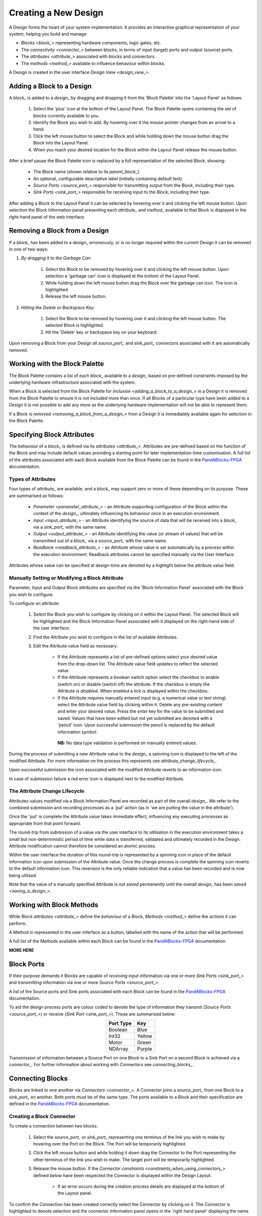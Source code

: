.. ##########
.. links to external PandA related documentation
.. ##########

.. _PandABlocks-FPGA: https://pandablocks-fpga.readthedocs.io/en/autogen/index.html


Creating a New Design
=====================

A Design forms the heart of your system implementation.  It provides an interactive graphical representation of your system, helping you build and manage:

* `Blocks <block_>` representing hardware components, logic gates, etc.
* The `connectivity <connector_>` between blocks, in terms of input (target) ports and output (source) ports.
* The `attributes <attribute_>` associated with blocks and connectors.
* The `methods <method_>` available to influence behaviour within blocks.

A Design is created in the user interface `Design View <design_view_>`.


.. _adding_a_block_to_a_design_:

Adding a Block to a Design
-----------------------------

A `block_` is added to a `design_` by dragging and dropping it from the 'Block Palette' into the 'Layout Panel' as follows:

    #. Select the 'plus' icon at the bottom of the Layout Panel.  The Block Palette opens containing the set of blocks currently available to you.
    #. Identify the Block you wish to add.  By hovering over it the mouse pointer changes from an arrow to a hand.
    #. Click the left mouse button to select the Block and while holding down the mouse button drag the Block into the Layout Panel.
    #. When you reach your desired location for the Block within the Layout Panel release the mouse button.

After a brief pause the Block Palette icon is replaced by a full representation of the selected Block, showing:

    * The Block name (shown relative to its `parent_block_`).
    * An optional, configurable descriptive label (initially containing default text).
    * `Source Ports <source_port_>` responsible for transmitting output from the Block, including their type.
    * `Sink Ports <sink_port_>` responsible for receiving input to the Block, including their type.

After adding a Block to the Layout Panel it can be selected by hovering over it and clicking the left mouse button.  Upon selection the Block Information panel presenting each `attribute_` and `method_` available to that Block is displayed in the right-hand panel of the web interface.


.. _removing_a_block_from_a_design_:

Removing a Block from a Design
---------------------------------

If a `block_` has been added to a `design_` erroneously, or is no longer required within the current Design it can be removed in one of two ways:

#. *By dragging it to the Garbage Can:*

    #. Select the Block to be removed by hovering over it and clicking the left mouse button.  Upon selection a 'garbage can' icon is displayed at the bottom of the Layout Panel.
    #. While holding down the left mouse button drag the Block over the garbage can icon.  The icon is highlighted.
    #. Release the left mouse button.

#. *Hitting the Delete or Backspace Key:*

    #. Select the Block to be removed by hovering over it and clicking the left mouse button.  The selected Block is highlighted.
    #. Hit the 'Delete' key or backspace key on your keyboard.

Upon removing a Block from your Design all `source_port_` and `sink_port_` connectors associated with it are automatically removed.

Working with the Block Palette
------------------------------

The Block Palette contains a list of each `block_` available to a `design_` based on pre-defined constraints imposed by the underlying hardware infrastructure associated with the system.

When a Block is selected from the Block Palette for `inclusion <adding_a_block_to_a_design_>` in a Design it is removed from the Block Palette to ensure it is not included more than once.  If all Blocks of a particular type have been added to a Design it is not possible to add any more as the underlying hardware implementation will not be able to represent them.

If a Block is `removed <removing_a_block_from_a_design_>` from a Design it is immediately available again for selection in the Block Palette.


Specifying Block Attributes
---------------------------

The behaviour of a `block_` is defined via its `attributes <attribute_>`.  Attributes are pre-defined based on the function of the Block and may include default values providing a starting point for later implementation-time customisation.  A full list of the attributes associated with each Block available from the Block Palette can be found in the `PandABlocks-FPGA`_ documentation.

Types of Attributes
^^^^^^^^^^^^^^^^^^^

Four types of `attribute_` are available, and a `block_` may support zero or more of these depending on its purpose.  These are summarised as follows:

    * `Parameter <parameter_attribute_>` - an Attribute supporting configuration of the Block within the context of the `design_`, ultimately influencing its behaviour once in an execution environment.  
    * `Input <input_attribute_>` - an Attribute identifying the source of data that will be received into a `block_` via a `sink_port_` with the same name. 
    * `Output <output_attribute_>` - an Attribute identifying the value (or stream of values) that will be transmitted out of a `block_` via a `source_port_` with the same name.
    * `Readback <readback_attribute_>` - an Attribute whose value is set automatically by a process within the execution environment.  Readback attributes cannot be specified manually via the User Interface.

Attributes whose value can be specified at design-time are denoted by a highlight below the attribute value field.

Manually Setting or Modifying a Block Attribute
^^^^^^^^^^^^^^^^^^^^^^^^^^^^^^^^^^^^^^^^^^^^^^^

Parameter, Input and Output Block attributes are specified via the 'Block Information Panel' associated with the Block you wish to configure.

To configure an attribute:

    #. Select the Block you wish to configure by clicking on it within the Layout Panel.  The selected Block will be highlighted and the Block Information Panel associated with it displayed on the right-hand side of the user interface.
    #. Find the Attribute you wish to configure in the list of available Attributes.
    #. Edit the Attribute value field as necessary:

        * If the Attribute represents a list of pre-defined options select your desired value from the drop-down list.  The Attribute value field updates to reflect the selected value.
        * If the Attribute represents a boolean switch option select the checkbox to enable (switch on) or disable (switch off) the attribute.  If the checkbox is empty the Attribute is *disabled*.  When *enabled* a tick is displayed within the checkbox.  
        * If the Attribute requires manually entered input (e.g. a numerical value or text string) select the Attribute value field by clicking within it.  Delete any pre-existing content and enter your desired value.  Press the *enter* key for the value to be submitted and saved.  Values that have been edited but not yet submitted are denoted with a 'pencil' icon.  Upon successful submission the pencil is replaced by the default information symbol.

         **NB:** No data type validation is performed on manually entered values.

During the process of submitting a new Attribute value to the `design_` a spinning icon is displayed to the left of the modified Attribute.  For more information on the process this represents see `attribute_change_lifecycle_`.

Upon successful submission the icon associated with the modified Attribute reverts to an information icon.

In case of submission failure a red error icon is displayed next to the modified Attribute.


.. _attribute_change_lifecycle_:

The Attribute Change Lifecycle
^^^^^^^^^^^^^^^^^^^^^^^^^^^^^^

Attributes values modified via a Block Information Panel are recorded as part of the overall `design_`.  We refer to the combined submission and recording processes as a *'put'* action (as in 'we are putting the value in the attribute').  

Once the 'put' is complete the Attribute value takes immediate effect, influencing any executing processes as appropriate from that point forward.

The round-trip from submission of a value via the user interface to its utilisation in the execution environment takes a small but non-deterministic period of time while data is transferred, validated and ultimately recorded in the Design.  Attribute modification cannot therefore be considered an atomic process. 

Within the user interface the duration of this round-trip is represented by a spinning icon in place of the default information icon upon submission of the Attribute value.  Once the change process is complete the spinning icon reverts to the default information icon.  This reversion is the only reliable indication that a value has been recorded and is now being utilised.

Note that the value of a manually specified Attribute is not *saved* permanently until the overall `design_` has been `saved <saving_a_design_>`.


Working with Block Methods
--------------------------

While Block `attributes <attribute_>` define the *behaviour* of a Block, `Methods <method_>` define the *actions* it can perform.

A Method in represented in the user inferface as a button, labelled with the name of the action that will be performed.

A full list of the Methods available within each Block can be found in the `PandABlocks-FPGA`_ documentation. 


**MORE HERE** 


Block Ports
-----------

If their purpose demands it Blocks are capable of *receiving* input information via one or more `Sink Ports <sink_port_>` and *transmitting* information via one or more `Source Ports <source_port_>`.

A list of the Source ports and Sink ports associated with each Block can be found in the `PandABlocks-FPGA`_ documentation. 

To aid the design process ports are colour coded to denote the type of information they transmit (`Source Ports <source_port_>`) or receive (`Sink Port <sink_port_>`).  These are summarised below:

.. table::
    :widths: auto
    :align: center

    +-------------+------------+
    | Port Type   | Key        | 
    +=============+============+
    | Boolean     | Blue       |
    +-------------+------------+
    | Int32       | Yellow     |
    +-------------+------------+
    | Motor       | Green      |
    +-------------+------------+
    | NDArray     | Purple     |
    +-------------+------------+

Transmission of information between a Source Port on one Block to a Sink Port on a second Block is achieved via a `connector_`.  For further information about working with Connectors see `connecting_blocks_`. 


.. _connecting_blocks_ :

Connecting Blocks
-----------------

Blocks are linked to one another via `Connectors <connector_>`.  A Connector joins a `source_port_` from one Block to a `sink_port_` on another.  Both ports must be of the same type.  The ports available to a Block and their specification are defined in the `PandABlocks-FPGA`_ documentation.  



Creating a Block Connector
^^^^^^^^^^^^^^^^^^^^^^^^^^

To create a connection between two blocks:

    #. Select the `source_port_` or `sink_port_` representing one terminus of the link you wish to make by hovering over the Port on the Block.  The Port will be temporarily highlighted.
    #. Click the left mouse button and while holding it down drag the Connector to the Port representing the other terminus of the link you wish to make.  The target port will be temporarily highlighted.
    #. Release the mouse button.  If the `Connector constraints <constraints_when_using_connectors_>` defined below have been respected the Connector is displayed within the Design Layout.

        * If an error occurs during the creation process details are displayed at the bottom of the Layout panel.

      
To confirm the Connection has been created correctly select the Connector by clicking on it.  The Connector is highlighted to denote selection and the connector information panel opens in the 'right hand panel' displaying the name of the `source_port_` and `sink_port_` associated with the Connector.


Interrogating Connector Attributes
^^^^^^^^^^^^^^^^^^^^^^^^^^^^^^^^^^

As with a `block_` a `connector_` also possesses `attributes <attribute_>`.  Unlike Block attributes however Connector attributes cannot be pre-defined, so there is no default specification to guide your configuration.

To interrogate the attributes associated with the Connector you have created:

    #. Hover over the Connector of interest.  The Connector changes colour to denote that it may be selected.
    #. Click the left mouse button to select the Connector.  A Connector Information Panel open in the 'right-hand panel' of the user interface.

The Connector Information Panel contains details of the `source_port_` and `sink_port_` of the Connector.  

Note that it is possible to modify the Source and Sink associated with the Connector from the Connector Information Panel.  Do so cautiously as this will impact your overall system Design, and may invalidate pre-existing design decisions.


Removing a Connector
^^^^^^^^^^^^^^^^^^^^

If a `connector_` has been added to a `design_` erroneously, or is no longer required within the current Design it can be removed in one of two ways:

#. *Hitting the 'Delete' or backspace key:*

    #. Hover over the Connector of interest.  The Connector changes colour to denote that it may be selected.
    #. Click the left mouse button to select the Connector. The Connector is highlighted.
    #. Hit the 'Delete' or backspace key on your keyboard.  The Connector is removed from the Design Layout.


#. *Via the Connector Information Panel:*

    #. Hover over the Connector of interest.  The Connector changes colour to denote that it may be selected.
    #. Click the left mouse button to select the Connector.  A Connector Information Panel open in the 'right-hand panel' of the user interface.
    #. Select the 'Delete' button in the Connector Information Panel.  The Connector is removed from the Design Layout.


.. _constraints_when_using_connectors_:

Constraints When Using Connectors
^^^^^^^^^^^^^^^^^^^^^^^^^^^^^^^^^

Connectors are subject to the following constraints:

    * A `sink_port_` can only accept a single Connector.
    * Multiple Connectors can originate from a `source_port_`, connecting multiple Blocks to that Source Port.
    * Connectors can only be used to link a `source_port_` and a `sink_port_` of the same logical type (e.g. boolean, int32).  Port types are specified in the `PandABlocks-FPGA`_ documentation, and colour coded within the Design Layout to aid identification of similarly typed ports.


.. _saving_a_design_:

Saving a Design
---------------

You can save your Design at any time during the creation or modification process, and we recommend you do so regularly.

To save a Design:

    #. Navigate to the `root_block_` representing the highest level of the Design you wish to save.
    #. Navigate to the 'Save' Attribute Group at the bottom of the left-hand panel.  Expand it if necessary.
    #. Enter a descriptive name for the Design in the 'Design' field.  Note this will be used later to identify existing Designs available for use.

        * You must enter a name even if saving a modified existing Design.  To mimic traditional save functionality enter the same name as saved previously.
    #. Select the 'Save' button.  The information icon to the left of the button will spin to denote the save is in progess, returning to the information icon when the Design is saved.

        * If an error is detected during the save process a red warning icon is displayed next to the button.


Opening an Existing Design
--------------------------

A `root_block_` may facilitate multiple `designs <design_>`, each reflecting operation of that Block within different scenarios.  Only a single Design can be utilised at any given time.  By default this is the Design that is open at the time of system execution.

When a `root_block_` is opened a list of all `Designs <design_>` within it is available via the 'Design' Attribute displayed in the left-hand panel.  Selecting a pre-existing Design results in the Design being presented in the central Layout panel.

To open an existing Design:

    #. Navigate to the `root_block_` represening the hghest level of the system you wish to use.
    #. Navigate to the 'Design' Attribute and select the dropdown arrow to display the list of available Designs.
    #. Select the Design you wish to use.
    #. Select the 'View' option associated with the 'Layout' Attribute.

        **NB:** If no previously saved designs exist the 'Design' Attribute list will be empty.


Working Collaboratively on a Design
-----------------------------------

Needs to cover the eventuality where 2 people are potentially editing the same PandA configuration. 
    What does each user see?
    What happens if they both edit the same Attribute at the same time?
    What happens if one updates an attribute, when does the second see it?

Disabling a Root Block
----------------------

**NEED TO EXPLORE THE USE CASE FOR THIS**




